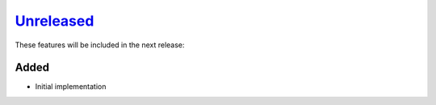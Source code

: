 Unreleased_
===========

These features will be included in the next release:

Added
-----
- Initial implementation

